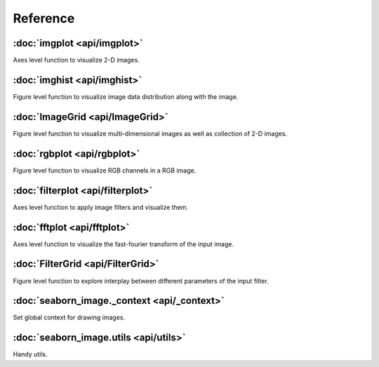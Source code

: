 Reference
=========

:doc:`imgplot <api/imgplot>`
----------------------------

Axes level function to visualize 2-D images.

:doc:`imghist <api/imghist>`
----------------------------

Figure level function to visualize image data distribution along with the image.


:doc:`ImageGrid <api/ImageGrid>`
--------------------------------

Figure level function to visualize multi-dimensional images as well as collection of 2-D images.


:doc:`rgbplot <api/rgbplot>`
----------------------------

Figure level function to visualize RGB channels in a RGB image.


:doc:`filterplot <api/filterplot>`
----------------------------------

Axes level function to apply image filters and visualize them.


:doc:`fftplot <api/fftplot>`
----------------------------

Axes level function to visualize the fast-fourier transform of the input image.


:doc:`FilterGrid <api/FilterGrid>`
----------------------------------

Figure level function to explore interplay between different parameters of the input filter.


:doc:`seaborn_image._context <api/_context>`
--------------------------------------------

Set global context for drawing images.


:doc:`seaborn_image.utils <api/utils>`
--------------------------------------

Handy utils.

